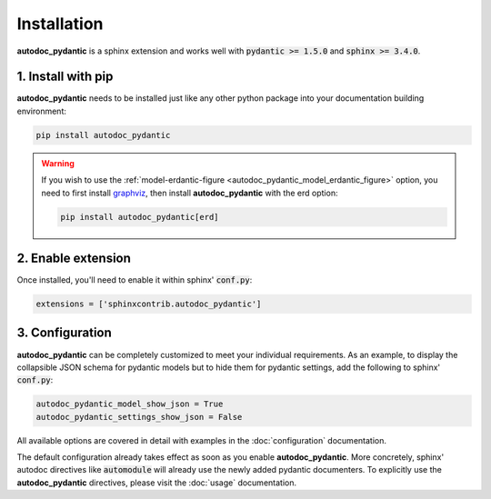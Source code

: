 ============
Installation
============

**autodoc_pydantic** is a sphinx extension and works well with
:code:`pydantic >= 1.5.0` and :code:`sphinx >= 3.4.0`.

1. Install with pip
===================

**autodoc_pydantic** needs to be installed just like any other python package
into your documentation building environment:

.. code-block:: bash

   pip install autodoc_pydantic

.. warning::
   If you wish to use the :ref:`model-erdantic-figure <autodoc_pydantic_model_erdantic_figure>` option, you need to
   first install `graphviz <https://graphviz.org/download/>`_, then install **autodoc_pydantic** with the erd option:

   .. code-block:: bash

      pip install autodoc_pydantic[erd]

2. Enable extension
===================

Once installed, you'll need to enable it within sphinx' :code:`conf.py`:

.. code-block:: python

   extensions = ['sphinxcontrib.autodoc_pydantic']

3. Configuration
================

**autodoc_pydantic** can be completely customized to meet your individual requirements.
As an example, to display the collapsible JSON schema for pydantic models but to hide them for
pydantic settings, add the following to sphinx' :code:`conf.py`:

.. code-block:: python

   autodoc_pydantic_model_show_json = True
   autodoc_pydantic_settings_show_json = False

All available options are covered in detail with examples in the :doc:`configuration` documentation.

The default configuration already takes effect as soon as you enable **autodoc_pydantic**.
More concretely, sphinx' autodoc directives like :code:`automodule` will already use the
newly added pydantic documenters. To explicitly use the **autodoc_pydantic** directives,
please visit the :doc:`usage` documentation.